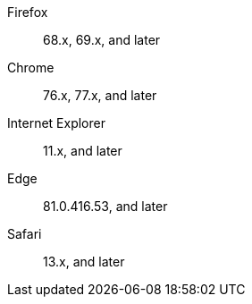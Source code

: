 Firefox:: 68.x, 69.x, and later
Chrome:: 76.x, 77.x, and later
Internet Explorer:: 11.x, and later
Edge:: 81.0.416.53, and later
Safari:: 13.x, and later
